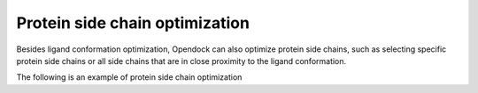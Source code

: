 .. _Protein side chain optimization:

Protein side chain optimization
===============================

Besides ligand conformation optimization, Opendock can also optimize protein side chains, 
such as selecting specific protein side chains or all side chains that are in close proximity to the ligand conformation.

The following is an example of protein side chain optimization